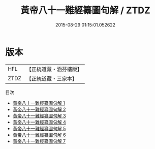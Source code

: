 #+TITLE: 黃帝八十一難經纂圖句解 / ZTDZ

#+DATE: 2015-08-29 01:15:01.052622
* 版本
 |       HFL|【正統道藏・涵芬樓版】|
 |      ZTDZ|【正統道藏・三家本】|
目次
 - [[file:KR5d0047_001.txt][黃帝八十一難經纂圖句解 1]]
 - [[file:KR5d0047_002.txt][黃帝八十一難經纂圖句解 2]]
 - [[file:KR5d0047_003.txt][黃帝八十一難經纂圖句解 3]]
 - [[file:KR5d0047_004.txt][黃帝八十一難經纂圖句解 4]]
 - [[file:KR5d0047_005.txt][黃帝八十一難經纂圖句解 5]]
 - [[file:KR5d0047_006.txt][黃帝八十一難經纂圖句解 6]]
 - [[file:KR5d0047_007.txt][黃帝八十一難經纂圖句解 7]]
